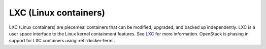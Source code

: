 
.. _lxc-term:

LXC (Linux containers)
----------------------

LXC (Linux containers) are piecemeal containers
that can be modified, upgraded, and backed up independently.
LXC is a user space interface to the Linux kernel containment features.
See `LXC <https://linuxcontainers.org/>`_
for more information.
OpenStack is phasing in support for LXC containers
using :ref:`docker-term`.

